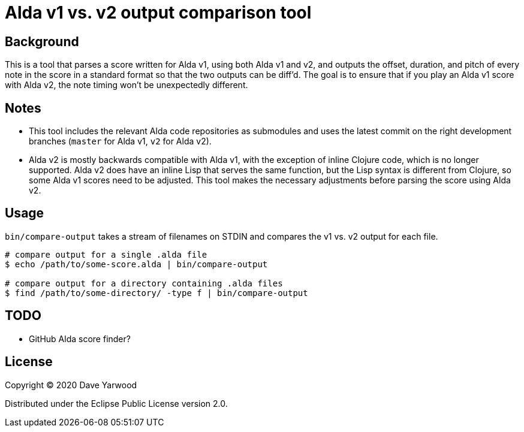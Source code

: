 = Alda v1 vs. v2 output comparison tool

== Background

This is a tool that parses a score written for Alda v1, using both Alda v1 and
v2, and outputs the offset, duration, and pitch of every note in the score in a
standard format so that the two outputs can be diff'd. The goal is to ensure
that if you play an Alda v1 score with Alda v2, the note timing won't be
unexpectedly different.

== Notes

* This tool includes the relevant Alda code repositories as submodules and uses
the latest commit on the right development branches (`master` for Alda v1,
`v2` for Alda v2).

* Alda v2 is mostly backwards compatible with Alda v1, with the exception of
inline Clojure code, which is no longer supported. Alda v2 does have an inline
Lisp that serves the same function, but the Lisp syntax is different from
Clojure, so some Alda v1 scores need to be adjusted. This tool makes the
necessary adjustments before parsing the score using Alda v2.

== Usage

`bin/compare-output` takes a stream of filenames on STDIN and compares the v1
vs. v2 output for each file.

```bash
# compare output for a single .alda file
$ echo /path/to/some-score.alda | bin/compare-output

# compare output for a directory containing .alda files
$ find /path/to/some-directory/ -type f | bin/compare-output
```

== TODO

* GitHub Alda score finder?

== License

Copyright © 2020 Dave Yarwood

Distributed under the Eclipse Public License version 2.0.
